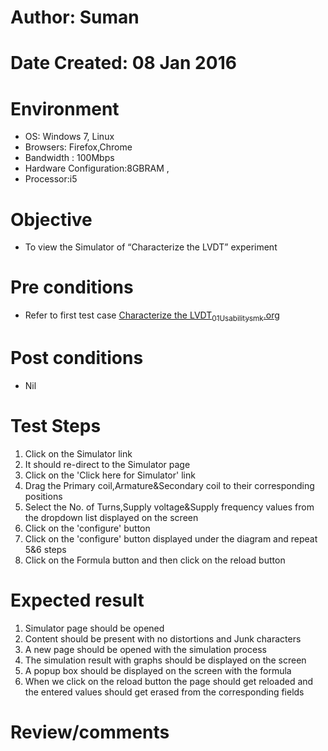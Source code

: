 * Author: Suman
* Date Created: 08 Jan 2016
* Environment
  - OS: Windows 7, Linux
  - Browsers: Firefox,Chrome
  - Bandwidth : 100Mbps
  - Hardware Configuration:8GBRAM , 
  - Processor:i5

* Objective
  - To view the Simulator of  “Characterize the LVDT” experiment

* Pre conditions
  - Refer to first test case [[https://github.com/Virtual-Labs/sensor-laboratory-coep/blob/master/test-cases/integration_test-cases/Characterize the LVDT/Characterize the LVDT_01_Usability_smk.org][Characterize the LVDT_01_Usability_smk.org]]

* Post conditions
  - Nil
* Test Steps
  1. Click on the Simulator link 
  2. It should re-direct to the Simulator page
  3. Click on the 'Click here for Simulator' link
  4. Drag the Primary coil,Armature&Secondary coil to their corresponding positions 
  5. Select the No. of Turns,Supply voltage&Supply frequency values from the dropdown list displayed on the screen
  6. Click on the 'configure' button
  7. Click on the 'configure' button displayed under the diagram and repeat 5&6 steps
  8. Click on the Formula button and then click on the reload button

* Expected result
  1. Simulator page should be opened
  2. Content should be present with no distortions and Junk characters
  3. A new page should be opened with the simulation process
  4. The simulation result with graphs should be displayed on the screen
  5. A popup box should be displayed on the screen with the formula
  6. When we click on the reload button the page should get reloaded and the entered values should get erased from the corresponding fields

* Review/comments


